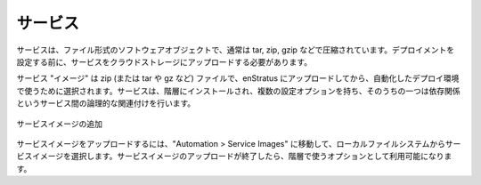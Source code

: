 ..
    Services
    --------

サービス
--------

..
    Services are software objects in the form of files, typically tarred, zipped, or gzipped.
    Services must be uploaded to cloud storage before configuring the deployment.

サービスは、ファイル形式のソフトウェアオブジェクトで、通常は tar, zip, gzip などで圧縮されています。デプロイメントを設定する前に、サービスをクラウドストレージにアップロードする必要があります。

..
    A service "image" is a zip (or tar, gz, etc.)  file that can be uploaded to enStratus and
    then selected for use in an automated deployment environment. Services are installed on
    tiers, and have several configuration options, one of which can accomplish the logical
    connections between services known as dependencies.

サービス "イメージ" は zip (または tar や gz など) ファイルで、enStratus にアップロードしてから、自動化したデプロイ環境で使うために選択されます。サービスは、階層にインストールされ、複数の設定オプションを持ち、そのうちの一つは依存関係というサービス間の論理的な関連付けを行います。

..
   Add Service Image

.. figure:: ./images/addServiceImage.png
   :height: 300px
   :width: 600 px
   :scale: 50 %
   :alt: Add Service Image
   :align: center

   サービスイメージの追加

..
    To upload a service image, navigate to Automation > Service Images and select a service
    image from your local file system. Once the service image is finished uploading, it will
    be available as an option for use in a tier.

サービスイメージをアップロードするには、"Automation > Service Images" に移動して、ローカルファイルシステムからサービスイメージを選択します。サービスイメージのアップロードが終了したら、階層で使うオプションとして利用可能になります。
